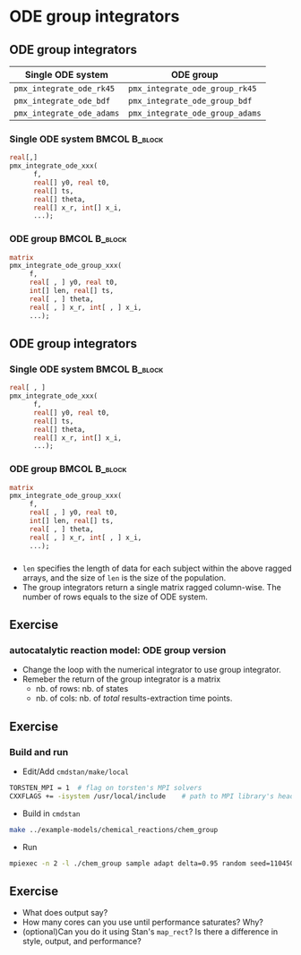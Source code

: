 #+startup: beamer

* ODE group integrators @@latex:| \footnotesize{Yi Zhang}@@

** ODE group integrators
   :PROPERTIES:
   :BEAMER_envargs: [t]
   :END:
| Single ODE system         | ODE group                       |
|---------------------------+---------------------------------|
| =pmx_integrate_ode_rk45=  | =pmx_integrate_ode_group_rk45=  |
| =pmx_integrate_ode_bdf=   | =pmx_integrate_ode_group_bdf=   |
| =pmx_integrate_ode_adams= | =pmx_integrate_ode_group_adams= |

*** Single ODE system                                         :BMCOL:B_block:
    :PROPERTIES:
    :BEAMER_col: 0.45
    :BEAMER_env: block
    :END:
#+begin_src stan
  real[,]
  pmx_integrate_ode_xxx(
        f,
        real[] y0, real t0,
        real[] ts,
        real[] theta,
        real[] x_r, int[] x_i,
        ...);
#+end_src

*** ODE group                                          :BMCOL:B_block:
    :PROPERTIES:
    :BEAMER_col: 0.55
    :BEAMER_env: block
    :END:
#+begin_src stan
  matrix
  pmx_integrate_ode_group_xxx(
       f,
       real[ , ] y0, real t0,
       int[] len, real[] ts,
       real[ , ] theta,
       real[ , ] x_r, int[ , ] x_i,
       ...);
#+end_src

** ODE group integrators
   :PROPERTIES:
   :BEAMER_envargs: [t]
   :END:
*** Single ODE system                                         :BMCOL:B_block:
    :PROPERTIES:
    :BEAMER_col: 0.45
    :BEAMER_env: block
    :END:
#+begin_src stan
  real[ , ]
  pmx_integrate_ode_xxx(
        f,
        real[] y0, real t0,
        real[] ts,
        real[] theta,
        real[] x_r, int[] x_i,
        ...);
#+end_src

*** ODE group                                          :BMCOL:B_block:
    :PROPERTIES:
    :BEAMER_col: 0.55
    :BEAMER_env: block
    :END:
#+begin_src stan
  matrix
  pmx_integrate_ode_group_xxx(
       f,
       real[ , ] y0, real t0,
       int[] len, real[] ts,
       real[ , ] theta,
       real[ , ] x_r, int[ , ] x_i,
       ...);
#+end_src
*** 
- ~len~ specifies the length of data for each subject within
  the above ragged arrays, and the size of ~len~ is the size
  of the population.
- The group integrators return a single matrix ragged
  column-wise. The number of rows equals to the size of ODE system.

** Exercise
*** autocatalytic reaction model: ODE group version 
- Change the loop with the numerical integrator to use group
  integrator.
- Remeber the return of the group integrator is a matrix
  + nb. of rows: nb. of states
  + nb. of cols: nb. of /total/ results-extraction time points.

** Exercise
*** Build and run
- Edit/Add =cmdstan/make/local=
#+BEGIN_SRC sh
  TORSTEN_MPI = 1  # flag on torsten's MPI solvers
  CXXFLAGS += -isystem /usr/local/include    # path to MPI library's headers
#+END_SRC
- Build in =cmdstan=
#+BEGIN_SRC sh
  make ../example-models/chemical_reactions/chem_group
#+END_SRC
- Run
#+BEGIN_SRC sh
mpiexec -n 2 -l ./chem_group sample adapt delta=0.95 random seed=1104508041 data file=chem.data.R init=chem.init.R
#+END_SRC

** Exercise
  + What does output say?
  + How many cores can you use until performance saturates? Why?
  + (optional)Can you do it using Stan's =map_rect=? Is there a difference in style, output, and performance?
